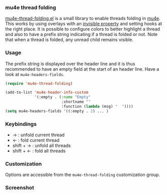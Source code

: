 *** mu4e thread folding

[[file:mu4e-thread-folding.el][mu4e-thread-folding.el]] is a small library to enable threads folding in
[[https://www.djcbsoftware.nl/code/mu/mu4e.html][mu4e]]. This works by using overlays with an [[https://www.gnu.org/software/emacs/manual/html_node/elisp/Overlay-Properties.html][invisible property]] and
setting hooks at the right place. It is possible to configure colors
to better highlight a thread and also to have a prefix string
indicating if a thread is folded or not. Note that when a thread is
folded, any unread child remains visible.

*** Usage

The prefix string is displayed over the header line and it is thus
recommended to have an empty field at the start of an header line.
Have a look at ~mu4e-headers-fields~.

#+begin_src lisp
(require 'mu4e-thread-folding)

(add-to-list 'mu4e-header-info-custom
             '(:empty . (:name "Empty"
                         :shortname ""
                         :function (lambda (msg) "  "))))
(setq mu4e-headers-fields '((:empty . 2) ... )
#+end_src

*** Keybindings

- → : unfold current thread
- ← : fold current thread
- shift + → : unfold all threads
- shift + ← : fold all threads


*** Customization

Options are accessible from the ~mu4e-thread-folding~ customization group.

*** Screenshot

[[./screenshot.png]]


